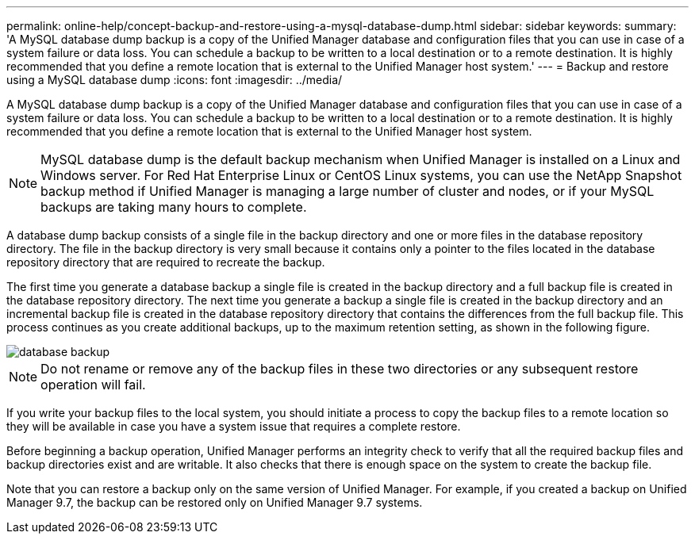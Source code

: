 ---
permalink: online-help/concept-backup-and-restore-using-a-mysql-database-dump.html
sidebar: sidebar
keywords: 
summary: 'A MySQL database dump backup is a copy of the Unified Manager database and configuration files that you can use in case of a system failure or data loss. You can schedule a backup to be written to a local destination or to a remote destination. It is highly recommended that you define a remote location that is external to the Unified Manager host system.'
---
= Backup and restore using a MySQL database dump
:icons: font
:imagesdir: ../media/

[.lead]
A MySQL database dump backup is a copy of the Unified Manager database and configuration files that you can use in case of a system failure or data loss. You can schedule a backup to be written to a local destination or to a remote destination. It is highly recommended that you define a remote location that is external to the Unified Manager host system.

[NOTE]
====
MySQL database dump is the default backup mechanism when Unified Manager is installed on a Linux and Windows server. For Red Hat Enterprise Linux or CentOS Linux systems, you can use the NetApp Snapshot backup method if Unified Manager is managing a large number of cluster and nodes, or if your MySQL backups are taking many hours to complete.
====

A database dump backup consists of a single file in the backup directory and one or more files in the database repository directory. The file in the backup directory is very small because it contains only a pointer to the files located in the database repository directory that are required to recreate the backup.

The first time you generate a database backup a single file is created in the backup directory and a full backup file is created in the database repository directory. The next time you generate a backup a single file is created in the backup directory and an incremental backup file is created in the database repository directory that contains the differences from the full backup file. This process continues as you create additional backups, up to the maximum retention setting, as shown in the following figure.

image::../media/database-backup.gif[]

[NOTE]
====
Do not rename or remove any of the backup files in these two directories or any subsequent restore operation will fail.
====

If you write your backup files to the local system, you should initiate a process to copy the backup files to a remote location so they will be available in case you have a system issue that requires a complete restore.

Before beginning a backup operation, Unified Manager performs an integrity check to verify that all the required backup files and backup directories exist and are writable. It also checks that there is enough space on the system to create the backup file.

Note that you can restore a backup only on the same version of Unified Manager. For example, if you created a backup on Unified Manager 9.7, the backup can be restored only on Unified Manager 9.7 systems.

